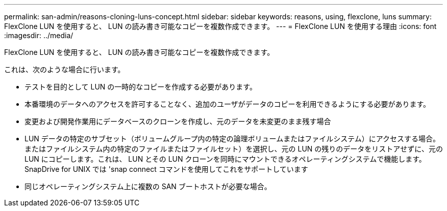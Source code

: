---
permalink: san-admin/reasons-cloning-luns-concept.html 
sidebar: sidebar 
keywords: reasons, using, flexclone, luns 
summary: FlexClone LUN を使用すると、 LUN の読み書き可能なコピーを複数作成できます。 
---
= FlexClone LUN を使用する理由
:icons: font
:imagesdir: ../media/


[role="lead"]
FlexClone LUN を使用すると、 LUN の読み書き可能なコピーを複数作成できます。

これは、次のような場合に行います。

* テストを目的として LUN の一時的なコピーを作成する必要があります。
* 本番環境のデータへのアクセスを許可することなく、追加のユーザがデータのコピーを利用できるようにする必要があります。
* 変更および開発作業用にデータベースのクローンを作成し、元のデータを未変更のまま残す場合
* LUN データの特定のサブセット（ボリュームグループ内の特定の論理ボリュームまたはファイルシステム）にアクセスする場合。 またはファイルシステム内の特定のファイルまたはファイルセット）を選択し、元の LUN の残りのデータをリストアせずに、元の LUN にコピーします。これは、 LUN とその LUN クローンを同時にマウントできるオペレーティングシステムで機能します。SnapDrive for UNIX では 'snap connect コマンドを使用してこれをサポートしています
* 同じオペレーティングシステム上に複数の SAN ブートホストが必要な場合。

